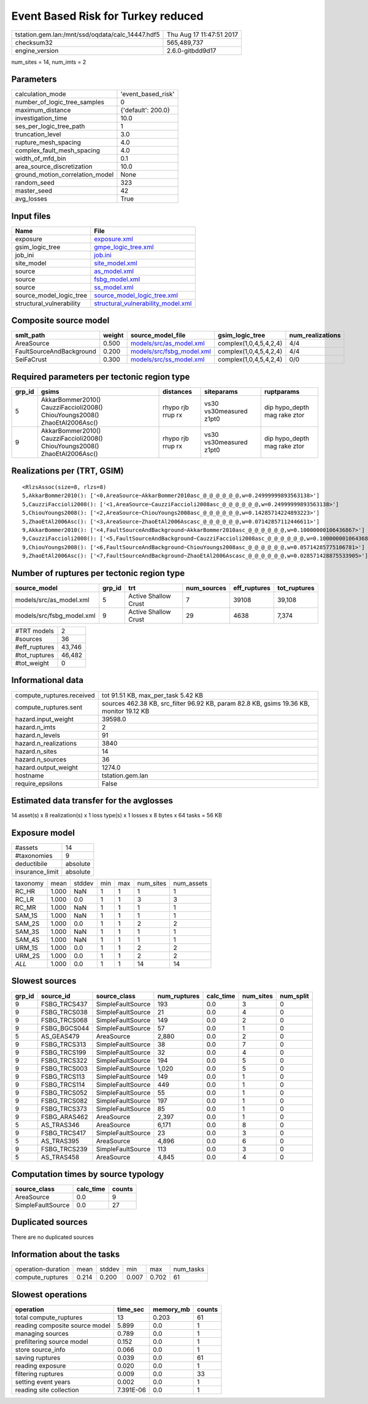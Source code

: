 Event Based Risk for Turkey reduced
===================================

================================================ ========================
tstation.gem.lan:/mnt/ssd/oqdata/calc_14447.hdf5 Thu Aug 17 11:47:51 2017
checksum32                                       565,489,737             
engine_version                                   2.6.0-gitbdd9d17        
================================================ ========================

num_sites = 14, num_imts = 2

Parameters
----------
=============================== ==================
calculation_mode                'event_based_risk'
number_of_logic_tree_samples    0                 
maximum_distance                {'default': 200.0}
investigation_time              10.0              
ses_per_logic_tree_path         1                 
truncation_level                3.0               
rupture_mesh_spacing            4.0               
complex_fault_mesh_spacing      4.0               
width_of_mfd_bin                0.1               
area_source_discretization      10.0              
ground_motion_correlation_model None              
random_seed                     323               
master_seed                     42                
avg_losses                      True              
=============================== ==================

Input files
-----------
======================== ==========================================================================
Name                     File                                                                      
======================== ==========================================================================
exposure                 `exposure.xml <exposure.xml>`_                                            
gsim_logic_tree          `gmpe_logic_tree.xml <gmpe_logic_tree.xml>`_                              
job_ini                  `job.ini <job.ini>`_                                                      
site_model               `site_model.xml <site_model.xml>`_                                        
source                   `as_model.xml <as_model.xml>`_                                            
source                   `fsbg_model.xml <fsbg_model.xml>`_                                        
source                   `ss_model.xml <ss_model.xml>`_                                            
source_model_logic_tree  `source_model_logic_tree.xml <source_model_logic_tree.xml>`_              
structural_vulnerability `structural_vulnerability_model.xml <structural_vulnerability_model.xml>`_
======================== ==========================================================================

Composite source model
----------------------
======================== ====== ======================================================== ====================== ================
smlt_path                weight source_model_file                                        gsim_logic_tree        num_realizations
======================== ====== ======================================================== ====================== ================
AreaSource               0.500  `models/src/as_model.xml <models/src/as_model.xml>`_     complex(1,0,4,5,4,2,4) 4/4             
FaultSourceAndBackground 0.200  `models/src/fsbg_model.xml <models/src/fsbg_model.xml>`_ complex(1,0,4,5,4,2,4) 4/4             
SeiFaCrust               0.300  `models/src/ss_model.xml <models/src/ss_model.xml>`_     complex(1,0,4,5,4,2,4) 0/0             
======================== ====== ======================================================== ====================== ================

Required parameters per tectonic region type
--------------------------------------------
====== ========================================================================== ================= ======================= ============================
grp_id gsims                                                                      distances         siteparams              ruptparams                  
====== ========================================================================== ================= ======================= ============================
5      AkkarBommer2010() CauzziFaccioli2008() ChiouYoungs2008() ZhaoEtAl2006Asc() rhypo rjb rrup rx vs30 vs30measured z1pt0 dip hypo_depth mag rake ztor
9      AkkarBommer2010() CauzziFaccioli2008() ChiouYoungs2008() ZhaoEtAl2006Asc() rhypo rjb rrup rx vs30 vs30measured z1pt0 dip hypo_depth mag rake ztor
====== ========================================================================== ================= ======================= ============================

Realizations per (TRT, GSIM)
----------------------------

::

  <RlzsAssoc(size=8, rlzs=8)
  5,AkkarBommer2010(): ['<0,AreaSource~AkkarBommer2010asc_@_@_@_@_@_@,w=0.24999999893563138>']
  5,CauzziFaccioli2008(): ['<1,AreaSource~CauzziFaccioli2008asc_@_@_@_@_@_@,w=0.24999999893563138>']
  5,ChiouYoungs2008(): ['<2,AreaSource~ChiouYoungs2008asc_@_@_@_@_@_@,w=0.14285714224893223>']
  5,ZhaoEtAl2006Asc(): ['<3,AreaSource~ZhaoEtAl2006Ascasc_@_@_@_@_@_@,w=0.07142857112446611>']
  9,AkkarBommer2010(): ['<4,FaultSourceAndBackground~AkkarBommer2010asc_@_@_@_@_@_@,w=0.10000000106436867>']
  9,CauzziFaccioli2008(): ['<5,FaultSourceAndBackground~CauzziFaccioli2008asc_@_@_@_@_@_@,w=0.10000000106436867>']
  9,ChiouYoungs2008(): ['<6,FaultSourceAndBackground~ChiouYoungs2008asc_@_@_@_@_@_@,w=0.05714285775106781>']
  9,ZhaoEtAl2006Asc(): ['<7,FaultSourceAndBackground~ZhaoEtAl2006Ascasc_@_@_@_@_@_@,w=0.028571428875533905>']>

Number of ruptures per tectonic region type
-------------------------------------------
========================= ====== ==================== =========== ============ ============
source_model              grp_id trt                  num_sources eff_ruptures tot_ruptures
========================= ====== ==================== =========== ============ ============
models/src/as_model.xml   5      Active Shallow Crust 7           39108        39,108      
models/src/fsbg_model.xml 9      Active Shallow Crust 29          4638         7,374       
========================= ====== ==================== =========== ============ ============

============= ======
#TRT models   2     
#sources      36    
#eff_ruptures 43,746
#tot_ruptures 46,482
#tot_weight   0     
============= ======

Informational data
------------------
============================ =======================================================================================
compute_ruptures.received    tot 91.51 KB, max_per_task 5.42 KB                                                     
compute_ruptures.sent        sources 462.38 KB, src_filter 96.92 KB, param 82.8 KB, gsims 19.36 KB, monitor 19.12 KB
hazard.input_weight          39598.0                                                                                
hazard.n_imts                2                                                                                      
hazard.n_levels              91                                                                                     
hazard.n_realizations        3840                                                                                   
hazard.n_sites               14                                                                                     
hazard.n_sources             36                                                                                     
hazard.output_weight         1274.0                                                                                 
hostname                     tstation.gem.lan                                                                       
require_epsilons             False                                                                                  
============================ =======================================================================================

Estimated data transfer for the avglosses
-----------------------------------------
14 asset(s) x 8 realization(s) x 1 loss type(s) x 1 losses x 8 bytes x 64 tasks = 56 KB

Exposure model
--------------
=============== ========
#assets         14      
#taxonomies     9       
deductibile     absolute
insurance_limit absolute
=============== ========

======== ===== ====== === === ========= ==========
taxonomy mean  stddev min max num_sites num_assets
RC_HR    1.000 NaN    1   1   1         1         
RC_LR    1.000 0.0    1   1   3         3         
RC_MR    1.000 NaN    1   1   1         1         
SAM_1S   1.000 NaN    1   1   1         1         
SAM_2S   1.000 0.0    1   1   2         2         
SAM_3S   1.000 NaN    1   1   1         1         
SAM_4S   1.000 NaN    1   1   1         1         
URM_1S   1.000 0.0    1   1   2         2         
URM_2S   1.000 0.0    1   1   2         2         
*ALL*    1.000 0.0    1   1   14        14        
======== ===== ====== === === ========= ==========

Slowest sources
---------------
====== ============ ================= ============ ========= ========= =========
grp_id source_id    source_class      num_ruptures calc_time num_sites num_split
====== ============ ================= ============ ========= ========= =========
9      FSBG_TRCS437 SimpleFaultSource 193          0.0       3         0        
9      FSBG_TRCS038 SimpleFaultSource 21           0.0       4         0        
9      FSBG_TRCS068 SimpleFaultSource 149          0.0       2         0        
9      FSBG_BGCS044 SimpleFaultSource 57           0.0       1         0        
5      AS_GEAS479   AreaSource        2,880        0.0       2         0        
9      FSBG_TRCS313 SimpleFaultSource 38           0.0       7         0        
9      FSBG_TRCS199 SimpleFaultSource 32           0.0       4         0        
9      FSBG_TRCS322 SimpleFaultSource 194          0.0       5         0        
9      FSBG_TRCS003 SimpleFaultSource 1,020        0.0       5         0        
9      FSBG_TRCS113 SimpleFaultSource 149          0.0       1         0        
9      FSBG_TRCS114 SimpleFaultSource 449          0.0       1         0        
9      FSBG_TRCS052 SimpleFaultSource 55           0.0       1         0        
9      FSBG_TRCS082 SimpleFaultSource 197          0.0       1         0        
9      FSBG_TRCS373 SimpleFaultSource 85           0.0       1         0        
9      FSBG_ARAS462 AreaSource        2,397        0.0       1         0        
5      AS_TRAS346   AreaSource        6,171        0.0       8         0        
9      FSBG_TRCS417 SimpleFaultSource 23           0.0       3         0        
5      AS_TRAS395   AreaSource        4,896        0.0       6         0        
9      FSBG_TRCS239 SimpleFaultSource 113          0.0       3         0        
5      AS_TRAS458   AreaSource        4,845        0.0       4         0        
====== ============ ================= ============ ========= ========= =========

Computation times by source typology
------------------------------------
================= ========= ======
source_class      calc_time counts
================= ========= ======
AreaSource        0.0       9     
SimpleFaultSource 0.0       27    
================= ========= ======

Duplicated sources
------------------
There are no duplicated sources

Information about the tasks
---------------------------
================== ===== ====== ===== ===== =========
operation-duration mean  stddev min   max   num_tasks
compute_ruptures   0.214 0.200  0.007 0.702 61       
================== ===== ====== ===== ===== =========

Slowest operations
------------------
============================== ========= ========= ======
operation                      time_sec  memory_mb counts
============================== ========= ========= ======
total compute_ruptures         13        0.203     61    
reading composite source model 5.899     0.0       1     
managing sources               0.789     0.0       1     
prefiltering source model      0.152     0.0       1     
store source_info              0.066     0.0       1     
saving ruptures                0.039     0.0       61    
reading exposure               0.020     0.0       1     
filtering ruptures             0.009     0.0       33    
setting event years            0.002     0.0       1     
reading site collection        7.391E-06 0.0       1     
============================== ========= ========= ======